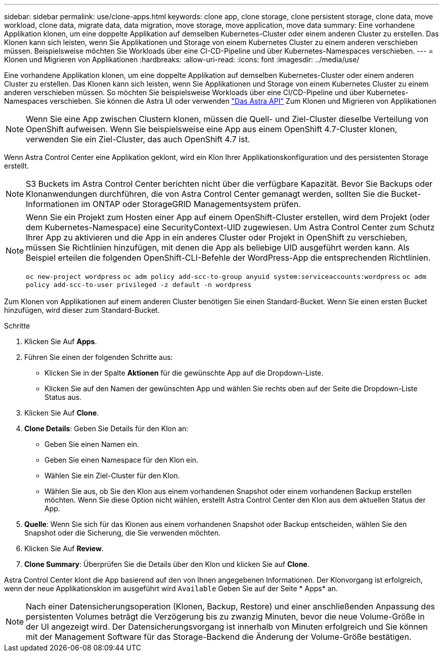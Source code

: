 ---
sidebar: sidebar 
permalink: use/clone-apps.html 
keywords: clone app, clone storage, clone persistent storage, clone data, move workload, clone data, migrate data, data migration, move storage, move application, move data 
summary: Eine vorhandene Applikation klonen, um eine doppelte Applikation auf demselben Kubernetes-Cluster oder einem anderen Cluster zu erstellen. Das Klonen kann sich leisten, wenn Sie Applikationen und Storage von einem Kubernetes Cluster zu einem anderen verschieben müssen. Beispielsweise möchten Sie Workloads über eine CI-CD-Pipeline und über Kubernetes-Namespaces verschieben. 
---
= Klonen und Migrieren von Applikationen
:hardbreaks:
:allow-uri-read: 
:icons: font
:imagesdir: ../media/use/


[role="lead"]
Eine vorhandene Applikation klonen, um eine doppelte Applikation auf demselben Kubernetes-Cluster oder einem anderen Cluster zu erstellen. Das Klonen kann sich leisten, wenn Sie Applikationen und Storage von einem Kubernetes Cluster zu einem anderen verschieben müssen. So möchten Sie beispielsweise Workloads über eine CI/CD-Pipeline und über Kubernetes-Namespaces verschieben. Sie können die Astra UI oder verwenden https://docs.netapp.com/us-en/astra-automation-2108/index.html["Das Astra API"^] Zum Klonen und Migrieren von Applikationen


NOTE: Wenn Sie eine App zwischen Clustern klonen, müssen die Quell- und Ziel-Cluster dieselbe Verteilung von OpenShift aufweisen. Wenn Sie beispielsweise eine App aus einem OpenShift 4.7-Cluster klonen, verwenden Sie ein Ziel-Cluster, das auch OpenShift 4.7 ist.

Wenn Astra Control Center eine Applikation geklont, wird ein Klon Ihrer Applikationskonfiguration und des persistenten Storage erstellt.


NOTE: S3 Buckets im Astra Control Center berichten nicht über die verfügbare Kapazität. Bevor Sie Backups oder Klonanwendungen durchführen, die von Astra Control Center gemanagt werden, sollten Sie die Bucket-Informationen im ONTAP oder StorageGRID Managementsystem prüfen.

[NOTE]
====
Wenn Sie ein Projekt zum Hosten einer App auf einem OpenShift-Cluster erstellen, wird dem Projekt (oder dem Kubernetes-Namespace) eine SecurityContext-UID zugewiesen. Um Astra Control Center zum Schutz Ihrer App zu aktivieren und die App in ein anderes Cluster oder Projekt in OpenShift zu verschieben, müssen Sie Richtlinien hinzufügen, mit denen die App als beliebige UID ausgeführt werden kann. Als Beispiel erteilen die folgenden OpenShift-CLI-Befehle der WordPress-App die entsprechenden Richtlinien.

`oc new-project wordpress`
`oc adm policy add-scc-to-group anyuid system:serviceaccounts:wordpress`
`oc adm policy add-scc-to-user privileged -z default -n wordpress`

====
Zum Klonen von Applikationen auf einem anderen Cluster benötigen Sie einen Standard-Bucket. Wenn Sie einen ersten Bucket hinzufügen, wird dieser zum Standard-Bucket.

.Schritte
. Klicken Sie Auf *Apps*.
. Führen Sie einen der folgenden Schritte aus:
+
** Klicken Sie in der Spalte *Aktionen* für die gewünschte App auf die Dropdown-Liste.
** Klicken Sie auf den Namen der gewünschten App und wählen Sie rechts oben auf der Seite die Dropdown-Liste Status aus.


. Klicken Sie Auf *Clone*.
. *Clone Details*: Geben Sie Details für den Klon an:
+
** Geben Sie einen Namen ein.
** Geben Sie einen Namespace für den Klon ein.
** Wählen Sie ein Ziel-Cluster für den Klon.
** Wählen Sie aus, ob Sie den Klon aus einem vorhandenen Snapshot oder einem vorhandenen Backup erstellen möchten. Wenn Sie diese Option nicht wählen, erstellt Astra Control Center den Klon aus dem aktuellen Status der App.


. *Quelle*: Wenn Sie sich für das Klonen aus einem vorhandenen Snapshot oder Backup entscheiden, wählen Sie den Snapshot oder die Sicherung, die Sie verwenden möchten.
. Klicken Sie Auf *Review*.
. *Clone Summary*: Überprüfen Sie die Details über den Klon und klicken Sie auf *Clone*.


Astra Control Center klont die App basierend auf den von Ihnen angegebenen Informationen. Der Klonvorgang ist erfolgreich, wenn der neue Applikationsklon im ausgeführt wird `Available` Geben Sie auf der Seite * Apps* an.


NOTE: Nach einer Datensicherungsoperation (Klonen, Backup, Restore) und einer anschließenden Anpassung des persistenten Volumes beträgt die Verzögerung bis zu zwanzig Minuten, bevor die neue Volume-Größe in der UI angezeigt wird. Der Datensicherungsvorgang ist innerhalb von Minuten erfolgreich und Sie können mit der Management Software für das Storage-Backend die Änderung der Volume-Größe bestätigen.
